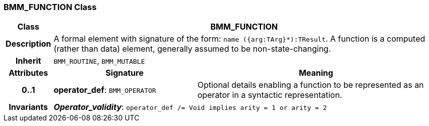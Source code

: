 === BMM_FUNCTION Class

[cols="^1,3,5"]
|===
h|*Class*
2+^h|*BMM_FUNCTION*

h|*Description*
2+a|A formal element with signature of the form: `name ({arg:TArg}*):TResult`. A function is a computed (rather than data) element, generally assumed to be non-state-changing.

h|*Inherit*
2+|`BMM_ROUTINE`, `BMM_MUTABLE`

h|*Attributes*
^h|*Signature*
^h|*Meaning*

h|*0..1*
|*operator_def*: `BMM_OPERATOR`
a|Optional details enabling a function to be represented as an operator in a syntactic representation.

h|*Invariants*
2+a|*_Operator_validity_*: `operator_def /= Void implies arity = 1 or arity = 2`
|===
